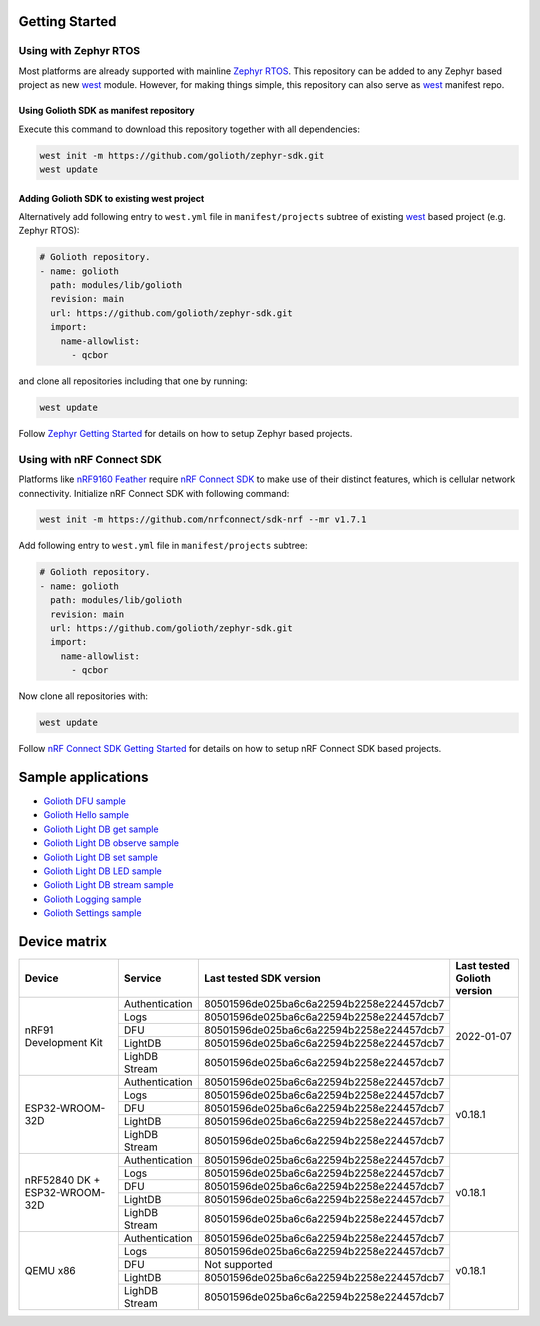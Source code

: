 Getting Started
***************

Using with Zephyr RTOS
======================

Most platforms are already supported with mainline `Zephyr RTOS`_. This
repository can be added to any Zephyr based project as new `west`_ module.
However, for making things simple, this repository can also serve as `west`_
manifest repo.

Using Golioth SDK as manifest repository
----------------------------------------

Execute this command to download this repository together with all dependencies:

.. code-block:: console

   west init -m https://github.com/golioth/zephyr-sdk.git
   west update

Adding Golioth SDK to existing west project
-------------------------------------------

Alternatively add following entry to ``west.yml`` file in ``manifest/projects``
subtree of existing `west`_ based project (e.g. Zephyr RTOS):

.. code-block:: yaml

    # Golioth repository.
    - name: golioth
      path: modules/lib/golioth
      revision: main
      url: https://github.com/golioth/zephyr-sdk.git
      import:
        name-allowlist:
          - qcbor

and clone all repositories including that one by running:

.. code-block:: console

   west update

Follow `Zephyr Getting Started`_ for details on how to setup Zephyr based
projects.

Using with nRF Connect SDK
==========================

Platforms like `nRF9160 Feather`_ require `nRF Connect SDK`_ to make use of
their distinct features, which is cellular network connectivity. Initialize nRF
Connect SDK with following command:

.. code-block:: console

   west init -m https://github.com/nrfconnect/sdk-nrf --mr v1.7.1

Add following entry to ``west.yml`` file in ``manifest/projects`` subtree:

.. code-block:: yaml

    # Golioth repository.
    - name: golioth
      path: modules/lib/golioth
      revision: main
      url: https://github.com/golioth/zephyr-sdk.git
      import:
        name-allowlist:
          - qcbor

Now clone all repositories with:

.. code-block:: console

   west update

Follow `nRF Connect SDK Getting Started`_ for details on how to setup nRF
Connect SDK based projects.

Sample applications
*******************

- `Golioth DFU sample`_
- `Golioth Hello sample`_
- `Golioth Light DB get sample`_
- `Golioth Light DB observe sample`_
- `Golioth Light DB set sample`_
- `Golioth Light DB LED sample`_
- `Golioth Light DB stream sample`_
- `Golioth Logging sample`_
- `Golioth Settings sample`_

Device matrix
*************

+------------------+--------------+----------------------------------------+----------+
|Device            |Service       |Last tested                             |Last      |
|                  |              |SDK version                             |tested    |
|                  |              |                                        |Golioth   |
|                  |              |                                        |version   |
+==================+==============+========================================+==========+
|nRF91 Development |Authentication|80501596de025ba6c6a22594b2258e224457dcb7|2022-01-07|
|Kit               +--------------+----------------------------------------+          |
|                  |Logs          |80501596de025ba6c6a22594b2258e224457dcb7|          |
|                  +--------------+----------------------------------------+          |
|                  |DFU           |80501596de025ba6c6a22594b2258e224457dcb7|          |
|                  +--------------+----------------------------------------+          |
|                  |LightDB       |80501596de025ba6c6a22594b2258e224457dcb7|          |
|                  +--------------+----------------------------------------+          |
|                  |LighDB Stream |80501596de025ba6c6a22594b2258e224457dcb7|          |
+------------------+--------------+----------------------------------------+----------+
|ESP32-WROOM-32D   |Authentication|80501596de025ba6c6a22594b2258e224457dcb7|v0.18.1   |
|                  +--------------+----------------------------------------+          |
|                  |Logs          |80501596de025ba6c6a22594b2258e224457dcb7|          |
|                  +--------------+----------------------------------------+          |
|                  |DFU           |80501596de025ba6c6a22594b2258e224457dcb7|          |
|                  +--------------+----------------------------------------+          |
|                  |LightDB       |80501596de025ba6c6a22594b2258e224457dcb7|          |
|                  +--------------+----------------------------------------+          |
|                  |LighDB Stream |80501596de025ba6c6a22594b2258e224457dcb7|          |
+------------------+--------------+----------------------------------------+----------+
|nRF52840 DK +     |Authentication|80501596de025ba6c6a22594b2258e224457dcb7|v0.18.1   |
|ESP32-WROOM-32D   +--------------+----------------------------------------+          |
|                  |Logs          |80501596de025ba6c6a22594b2258e224457dcb7|          |
|                  +--------------+----------------------------------------+          |
|                  |DFU           |80501596de025ba6c6a22594b2258e224457dcb7|          |
|                  +--------------+----------------------------------------+          |
|                  |LightDB       |80501596de025ba6c6a22594b2258e224457dcb7|          |
|                  +--------------+----------------------------------------+          |
|                  |LighDB Stream |80501596de025ba6c6a22594b2258e224457dcb7|          |
+------------------+--------------+----------------------------------------+----------+
|QEMU x86          |Authentication|80501596de025ba6c6a22594b2258e224457dcb7|v0.18.1   |
|                  +--------------+----------------------------------------+          |
|                  |Logs          |80501596de025ba6c6a22594b2258e224457dcb7|          |
|                  +--------------+----------------------------------------+          |
|                  |DFU           |Not supported                           |          |
|                  +--------------+----------------------------------------+          |
|                  |LightDB       |80501596de025ba6c6a22594b2258e224457dcb7|          |
|                  +--------------+----------------------------------------+          |
|                  |LighDB Stream |80501596de025ba6c6a22594b2258e224457dcb7|          |
+------------------+--------------+----------------------------------------+----------+

.. _Zephyr RTOS: https://www.zephyrproject.org/
.. _west: https://docs.zephyrproject.org/3.0.0/guides/west/index.html
.. _Zephyr Getting Started: https://docs.zephyrproject.org/3.0.0/getting_started/index.html
.. _nRF Connect SDK: https://www.nordicsemi.com/Software-and-tools/Software/nRF-Connect-SDK
.. _nRF Connect SDK Getting Started: https://developer.nordicsemi.com/nRF_Connect_SDK/doc/latest/nrf/gs_installing.html
.. _nRF9160 Feather: https://www.jaredwolff.com/store/nrf9160-feather/
.. _Golioth DFU sample: samples/dfu/README.rst
.. _Golioth Hello sample: samples/hello/README.rst
.. _Golioth Light DB get sample: samples/lightdb/get/README.rst
.. _Golioth Light DB observe sample: samples/lightdb/observe/README.rst
.. _Golioth Light DB set sample: samples/lightdb/set/README.rst
.. _Golioth Light DB LED sample: samples/lightdb_led/README.rst
.. _Golioth Light DB stream sample: samples/lightdb_stream/README.rst
.. _Golioth Logging sample: samples/logging/README.rst
.. _Golioth Settings sample: samples/settings/README.rst
